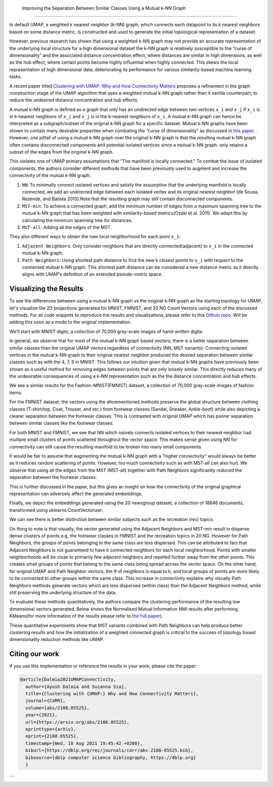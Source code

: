  Improving the Separation Between Similar Classes Using a Mutual k-NN Graph
============================================

In default UMAP, a weighted k nearest neighbor (k-NN) graph, which connects each
datapoint to its 𝑘 nearest neighbors based on some distance metric, is constructed
and used to generate the initial topological representation of a dataset.

However, previous research has shown that using a weighted k-NN
graph may not provide an accurate representation of the underlying local
structure for a high dimensional dataset the k-NN graph is relatively susceptible
to the “curse of dimensionality” and the associated distance concentration
effect, where distances are similar in high dimensions, as well as the
hub effect, where certain points become highly influential when highly
connected. This skews the local representation of high dimensional data,
deteriorating its performance for various similarity-based machine learning
tasks.

A recent paper titled
`Clustering with UMAP: Why and How Connectivity Matters <https://arxiv.org/abs/2108.05525>`__
proposes a refinement in the graph construction stage of the UMAP algorithm
that uses a weighted mutual k-NN graph rather than it vanilla counterpart,
to reduce the undesired distance concentration and hub effects.

A mutual k-NN graph is defined as a graph that only has an undirected edge
between two vertices ``x_i`` and ``x_j`` if ``x_i`` is in k-nearest neighbors
of ``x_j`` and ``x_j`` is in the k-nearest neighbors of ``x_i``. A mutual k-NN
graph can hence be interpreted as a subgraph/subset of the original
k-NN graph for a specific dataset. Mutual k-NN graphs have been shown to contain many
desirable properties  when combating the “curse of dimensionality” as discussed in
`this paper <https://arxiv.org/abs/2108.05525>`__ . However, one pitfall of using a
mutual k-NN graph over the original k-NN graph is that the resulting mutual k-NN graph often
contains disconnected components and potential isolated vertices since a mutual k-NN graph.
only retains a subset of the edges from the original k-NN graph.

This violates one of UMAP primary assumptions that "The manifold is locally connected." To
combat the issue of isolated components, the authors consider different methods that have
been previously used to augment and increase the connectivity of the mutual k-NN graph:

1. ``NN``: To minimally connect isolated vertices and satisfy the assumption that the underlying manifold is locally connected, we add an undirected edge between each isolated vertex and its original nearest neighbor (de Sousa, Rezende, and Batista 2013).Note that the resulting graph may still contain disconnected components.
2. ``MST-min``: To achieve a connected graph, add the minimum number of edges from a maximum spanning tree to the mutual k-NN graph that has been weighted with similarity-based metrics(Ozaki et al. 2011). We adapt this by calculating the minimum spanning tree for distances.
3. ``MST-all``: Adding all the edges of the MST.

.. image:: images/mutual_nn_umap_connectivity.png

They also different ways to obtain the new local neighborhood for each point ``x_i``:

1. ``Adjacent Neighbors``: Only consider neighbors that are directly connected(adjacent) to ``x_i`` in the connected mutual k-NN graph.
2. ``Path Neighbors``: Using shortest path distance to find the new k closest points to ``x_i`` with respect to the connected mutual k-NN graph. This shortest path distance can be considered a new distance metric as it directly aligns with UMAP’s definition of an extended pseudo-metric space.

.. image:: images/mutual_nn_umap_lc.png
  :width: 600
  :align: center


Visualizing the Results
----------------------------------------------
To see the differences between using a mutual k-NN graph vs the original k-NN graph as
the starting topology for UMAP, let's visualize the 2D projections generated for MNIST, FMNIST, and 20
NG Count Vectors using each of the discussed methods. For all code snippets to reproduce the results and visualizations, please refer
to this `Github repo <https://github.com/adalmia96/umap-mnn>`__. Will be adding this soon as a
mode to the original implementation.

We’ll start with MNIST digits, a collection of 70,000 gray-scale images of hand-written digits:

.. image:: images/mutual_nn_umap_MNIST.png
  :width: 850
  :align: center

In general, we observe that for most of the mutual k-NN graph based vectors, there
is a better separation between similar classes than the original UMAP vectors
regardless of connectivity (NN, MST variants). Connecting isolated vertices in
the mutual k-NN graph to their original nearest neighbor produced the desired
separation between similar classes such as with the 4, 7, 9 in MNIST. This follows
our intuition given that mutual k-NN graphs have previously been shown as a useful
method for removing edges between points that are only loosely similar.
This directly reduces many of the undesirable consequences of using a k-NN
representation such as the the distance concentration and hub effects.

We see a similar results for the Fashion-MNIST(FMNIST) dataset, a collection of 70,000
gray-scale images of fashion items:

.. image:: images/mutual_nn_umap_FMNIST.png
  :width: 850
  :align: center

For the FMNIST dataset, the vectors using the aforementioned methods preserve
the global structure between clothing classes (T-shirt/top, Coat, Trouser, and etc.)
from footwear classes (Sandal, Sneaker, Ankle-boot) while also depicting a clearer
separation between the footwear classes. This is contrasted with original
UMAP which has poorer separation between similar classes like the footwear classes.

For both MNIST and FMNIST, we see that NN which naively connects isolated vertices
to their nearest neighbor had multiple small clusters of points scattered
throughout the vector space. This makes sense given using NN for connectivity can
still cause the resulting manifold to be broken into many small components.

It would be fair to assume that augmenting the mutual k-NN graph with a "higher connectivity"
would always be better as it reduces random scattering of points. However,
too much connectivity such as with MST-all can also hurt. We observe that using
all the edges from the MST (MST-all) together with Path Neighbors significantly
reduced the separation between the footwear classes.

This is further discussed in the paper, but this gives an insight on how the
connectivity of the original graphical representation can adversely affect the generated embeddings.

Finally, we depict the embeddings generated using the 20 newsgroup dataset, a collection of
18846 documents, transformed using sklearns CountVectorizer:

.. image:: images/mutual_nn_umap_20ngc.png
  :width: 850
  :align: center

We can see there is better distinction between similar subjects such as the recreation
(rec) topics.

On thing to note is that visually, the vector generated using the Adjacent Neighbors
and MST-min result in disperse dense clusters of points e.g, the footwear classes in
FMNIST and the recreation topics in 20 NG. However for Path Neighbors, the groups of
points belonging to the same class are less dispersed. This can be attributed to
fact that Adjacent Neighbors is not guaranteed to have k connected neighbors for each local
neighborhood. Points with smaller neighborhoods will be close to primarily few adjacent
neighbors and repelled further away from the other points. This creates small groups
of points that belong to the same class being spread across the vector space. On
the other hand, for original UMAP and Path Neighbor vectors, the # of neighbors
is equal to k, and local groups of points are more likely to be connected to other
groups within the same class. This increase in connectivity explains why visually
Path Neighbors methods generate vectors which are less dispersed (within class)
than the Adjacent Neighbors method, while still preserving the underlying structure
of the data.


To evaluate these methods quantitatively, the authors compare the clustering performance
of the resulting low dimensional vectors generated. Below shows the Normalised Mutual
Information NMI results after performing KMeans(for more information of the results please refer to `the full
paper <https://arxiv.org/abs/2108.05525>`__).

.. image:: images/mutual_nn_umap_results.png

These quantitative experiments show that MST variants combined with Path
Neighbors can help produce better clustering results and how the initialization
of a weighted connected graph is critical to the success of topology based
dimensionality reduction methods like UMAP.


Citing our work
---------------
If you use this implementation or reference the results in your work, please cite the paper:

.. code:: bibtex

  @article{Dalmia2021UMAPConnectivity,
    author={Ayush Dalmia and Suzanna Sia},
    title={Clustering with {UMAP:} Why and How Connectivity Matters},
    journal={CoRR},
    volume={abs/2108.05525},
    year={2021},
    url={https://arxiv.org/abs/2108.05525},
    eprinttype={arXiv},
    eprint={2108.05525},
    timestamp={Wed, 18 Aug 2021 19:45:42 +0200},
    biburl={https://dblp.org/rec/journals/corr/abs-2108-05525.bib},
    bibsource={dblp computer science bibliography, https://dblp.org}
    }
```
